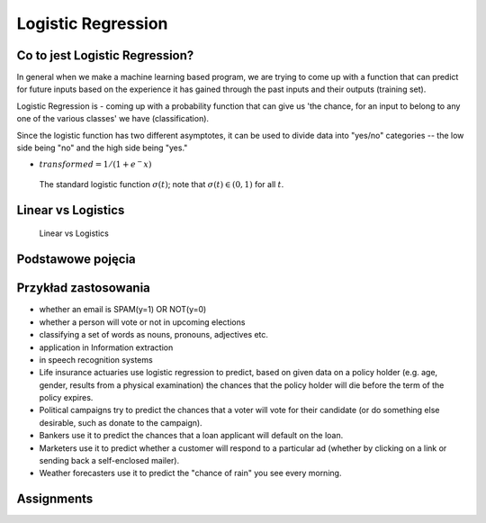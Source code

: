 Logistic Regression
*******************

.. todo:: Zrobić aby wykorzystywało szablon ``_template.rst``

Co to jest Logistic Regression?
===============================
In general when we make a machine learning based program, we are trying to come up with a function that can predict for future inputs based on the experience it has gained through the past inputs and their outputs (training set).

Logistic Regression is - coming up with a probability function that can give us 'the chance, for an input to belong to any one of the various classes' we have (classification).

Since the logistic function has two different asymptotes, it can be used to divide data into "yes/no" categories -- the low side being "no" and the high side being "yes."

* :math:`transformed = 1 / (1 + e^-x)`

.. figure:: img/logistic-regression-curve.png

    The standard logistic function :math:`\sigma (t)`; note that :math:`\sigma (t) \in (0,1)` for all :math:`t`.


Linear vs Logistics
===================
.. figure:: img/regression-linear-vs-logistic.png

    Linear vs Logistics

Podstawowe pojęcia
==================
.. glossary::
    Binary Model
        Model który ma dwa typy wartości (przykład: spam, nie spam)

    logit
        logistic function

    logistic-sigmoid function
        Funkcja sigmoidalna

    Softmax function
        takes logits and transforms them to probability distributions

.. todo::
    Bias term

    Cost function

    Entropy

    Cross Entropy

Przykład zastosowania
=====================
* whether an email is SPAM(y=1) OR NOT(y=0)

* whether a person will vote or not in upcoming elections

* classifying a set of words as nouns, pronouns, adjectives etc.

* application in Information extraction

* in speech recognition systems

* Life insurance actuaries use logistic regression to predict, based on given data on a policy holder (e.g. age, gender, results from a physical examination) the chances that the policy holder will die before the term of the policy expires.

* Political campaigns try to predict the chances that a voter will vote for their candidate (or do something else desirable, such as donate to the campaign).

* Bankers use it to predict the chances that a loan applicant will default on the loan.

* Marketers use it to predict whether a customer will respond to a particular ad (whether by clicking on a link or sending back a self-enclosed mailer).

* Weather forecasters use it to predict the "chance of rain" you see every morning.


Assignments
===========
.. todo:: Create assignments

